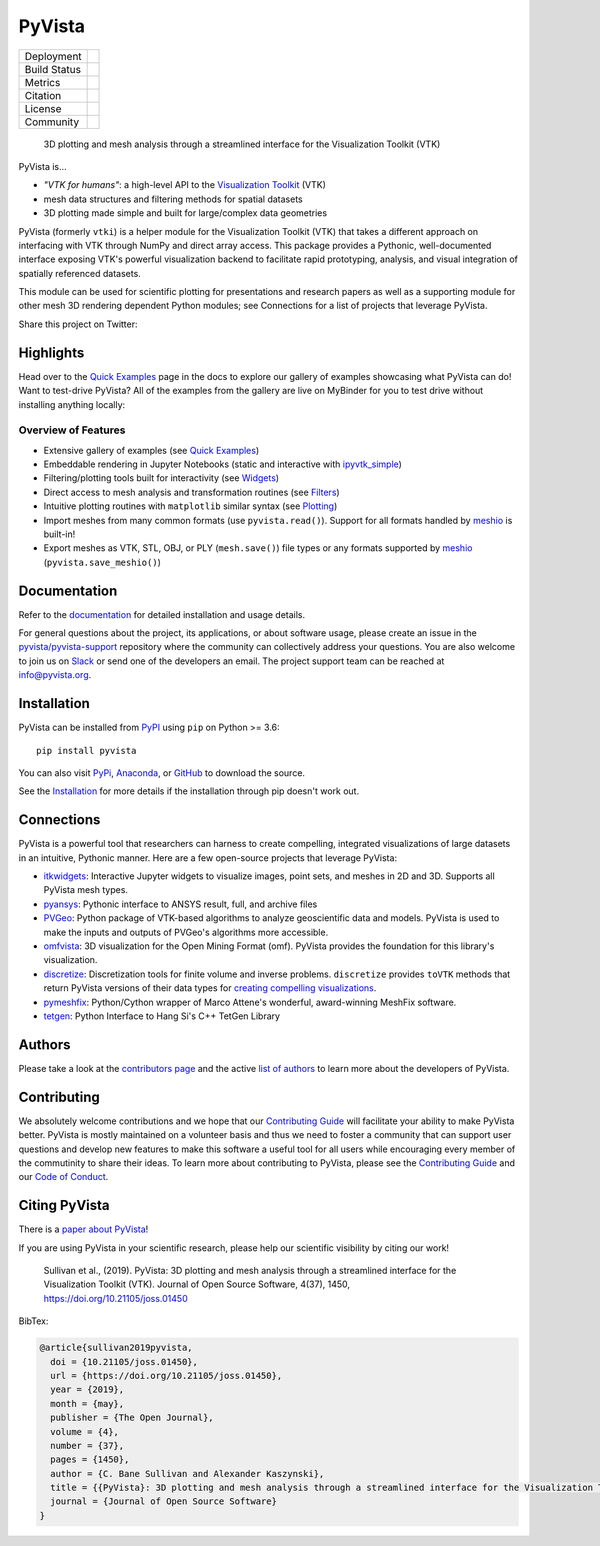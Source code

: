 #######
PyVista
#######

.. image:: https://github.com/pyvista/pyvista/raw/master/docs/_static/pyvista_banner.png
   :target: https://docs.pyvista.org/examples/index.html
   :alt: pyvista


.. |zenodo| image:: https://zenodo.org/badge/92974124.svg
   :target: https://zenodo.org/badge/latestdoi/92974124

.. |joss| image:: http://joss.theoj.org/papers/10.21105/joss.01450/status.svg
   :target: https://doi.org/10.21105/joss.01450

.. |pypi| image:: https://img.shields.io/pypi/v/pyvista.svg?logo=python&logoColor=white
   :target: https://pypi.org/project/pyvista/

.. |conda| image:: https://img.shields.io/conda/vn/conda-forge/pyvista.svg?logo=conda-forge&logoColor=white
   :target: https://anaconda.org/conda-forge/pyvista

.. |azure| image:: https://dev.azure.com/pyvista/PyVista/_apis/build/status/pyvista.pyvista?branchName=master
   :target: https://dev.azure.com/pyvista/PyVista/_build/latest?definitionId=3&branchName=master

.. |codecov| image:: https://codecov.io/gh/pyvista/pyvista/branch/master/graph/badge.svg
   :target: https://codecov.io/gh/pyvista/pyvista

.. |codacy| image:: https://api.codacy.com/project/badge/Grade/e927f0afec7e4b51aeb7785847d0fd47
   :target: https://www.codacy.com/app/banesullivan/pyvista?utm_source=github.com&amp;utm_medium=referral&amp;utm_content=akaszynski/pyvista&amp;utm_campaign=Badge_Grade

.. |MIT| image:: https://img.shields.io/badge/License-MIT-yellow.svg
   :target: https://opensource.org/licenses/MIT

.. |slack| image:: https://img.shields.io/badge/Slack-pyvista-green.svg?logo=slack
   :target: http://slack.pyvista.org

.. |gitter| image:: https://img.shields.io/gitter/room/pyvista/community?color=darkviolet
   :target: https://gitter.im/pyvista/community



+----------------------+------------------------+
| Deployment           | |pypi| |conda|         |
+----------------------+------------------------+
| Build Status         | |azure|                |
+----------------------+------------------------+
| Metrics              | |codacy| |codecov|     |
+----------------------+------------------------+
| Citation             | |joss| |zenodo|        |
+----------------------+------------------------+
| License              | |MIT|                  |
+----------------------+------------------------+
| Community            | |slack| |gitter|       |
+----------------------+------------------------+


    3D plotting and mesh analysis through a streamlined interface for the Visualization Toolkit (VTK)

PyVista is...

* *"VTK for humans"*: a high-level API to the `Visualization Toolkit`_ (VTK)
* mesh data structures and filtering methods for spatial datasets
* 3D plotting made simple and built for large/complex data geometries

.. _Visualization Toolkit: https://vtk.org

PyVista (formerly ``vtki``) is a helper module for the Visualization Toolkit
(VTK) that takes a different approach on interfacing with VTK through NumPy and
direct array access.
This package provides a Pythonic, well-documented interface exposing
VTK's powerful visualization backend to facilitate rapid prototyping, analysis,
and visual integration of spatially referenced datasets.

This module can be used for scientific plotting for presentations and research
papers as well as a supporting module for other mesh 3D rendering dependent
Python modules; see Connections for a list of projects that leverage
PyVista.


.. |tweet| image:: https://img.shields.io/twitter/url.svg?style=social&url=http%3A%2F%2Fshields.io
   :target: https://twitter.com/intent/tweet?text=Check%20out%20this%20project%20for%203D%20visualization%20in%20Python&url=https://github.com/pyvista/pyvista&hashtags=3D,visualization,Python,vtk,mesh,plotting,PyVista

Share this project on Twitter: |tweet|


Highlights
==========

.. |binder| image:: https://static.mybinder.org/badge_logo.svg
   :target: https://mybinder.org/v2/gh/pyvista/pyvista-examples/master
   :alt: Launch on Binder

Head over to the `Quick Examples`_ page in the docs to explore our gallery of
examples showcasing what PyVista can do! Want to test-drive PyVista?
All of the examples from the gallery are live on MyBinder for you to test
drive without installing anything locally: |binder|

.. _Quick Examples: http://docs.pyvista.org/examples/index.html


Overview of Features
--------------------

* Extensive gallery of examples (see `Quick Examples`_)
* Embeddable rendering in Jupyter Notebooks (static and interactive with `ipyvtk_simple`_)
* Filtering/plotting tools built for interactivity (see `Widgets`_)
* Direct access to mesh analysis and transformation routines (see Filters_)
* Intuitive plotting routines with ``matplotlib`` similar syntax (see Plotting_)
* Import meshes from many common formats (use ``pyvista.read()``). Support for all formats handled by `meshio`_ is built-in!
* Export meshes as VTK, STL, OBJ, or PLY (``mesh.save()``) file types or any formats supported by meshio_ (``pyvista.save_meshio()``)

.. _ipyvtk_simple: https://github.com/Kitware/ipyvtk-simple
.. _Widgets: https://docs.pyvista.org/plotting/widgets.html
.. _Filters: https://docs.pyvista.org/core/filters.html
.. _Plotting: https://docs.pyvista.org/plotting/index.html
.. _meshio: https://github.com/nschloe/meshio


Documentation
=============

Refer to the `documentation <http://docs.pyvista.org/>`_ for detailed
installation and usage details.

For general questions about the project, its applications, or about software
usage, please create an issue in the `pyvista/pyvista-support`_ repository
where the community can collectively address your questions. You are also
welcome to join us on Slack_ or send one of the developers an email.
The project support team can be reached at `info@pyvista.org`_.

.. _pyvista/pyvista-support: https://github.com/pyvista/pyvista-support
.. _Slack: http://slack.pyvista.org
.. _info@pyvista.org: mailto:info@pyvista.org


Installation
============

PyVista can be installed from `PyPI <https://pypi.org/project/pyvista/>`_
using ``pip`` on Python >= 3.6::

    pip install pyvista

You can also visit `PyPi <https://pypi.org/project/pyvista/>`_,
`Anaconda <https://anaconda.org/conda-forge/pyvista>`_, or
`GitHub <https://github.com/pyvista/pyvista>`_ to download the source.

See the `Installation <http://docs.pyvista.org/getting-started/installation.html#install-ref.>`_
for more details if the installation through pip doesn't work out.


Connections
===========

PyVista is a powerful tool that researchers can harness to create compelling,
integrated visualizations of large datasets in an intuitive, Pythonic manner.
Here are a few open-source projects that leverage PyVista:

* itkwidgets_: Interactive Jupyter widgets to visualize images, point sets, and meshes in 2D and 3D. Supports all PyVista mesh types.
* pyansys_: Pythonic interface to ANSYS result, full, and archive files
* PVGeo_: Python package of VTK-based algorithms to analyze geoscientific data and models. PyVista is used to make the inputs and outputs of PVGeo's algorithms more accessible.
* omfvista_: 3D visualization for the Open Mining Format (omf). PyVista provides the foundation for this library's visualization.
* discretize_: Discretization tools for finite volume and inverse problems. ``discretize`` provides ``toVTK`` methods that return PyVista versions of their data types for `creating compelling visualizations`_.
* pymeshfix_: Python/Cython wrapper of Marco Attene's wonderful, award-winning MeshFix software.
* tetgen_: Python Interface to Hang Si's C++ TetGen Library


.. _itkwidgets: https://github.com/InsightSoftwareConsortium/itkwidgets
.. _pyansys: https://github.com/akaszynski/pyansys
.. _PVGeo: https://github.com/OpenGeoVis/PVGeo
.. _omfvista: https://github.com/OpenGeoVis/omfvista
.. _discretize: http://discretize.simpeg.xyz/en/master/
.. _creating compelling visualizations: http://discretize.simpeg.xyz/en/master/api/generated/discretize.mixins.vtkModule.html
.. _pymeshfix: https://github.com/pyvista/pymeshfix
.. _MeshFix: https://github.com/MarcoAttene/MeshFix-V2.1
.. _tetgen: https://github.com/pyvista/tetgen


Authors
=======

Please take a look at the `contributors page`_ and the active `list of authors`_
to learn more about the developers of PyVista.

.. _contributors page: https://github.com/pyvista/pyvista/graphs/contributors/
.. _list of authors: http://docs.pyvista.org/authors


Contributing
============

We absolutely welcome contributions and we hope that our `Contributing Guide`_
will facilitate your ability to make PyVista better. PyVista is mostly
maintained on a volunteer basis and thus we need to foster a community that can
support user questions and develop new features to make this software a useful
tool for all users while encouraging every member of the commutinity to share
their ideas. To learn more about contributing to PyVista, please see the
`Contributing Guide`_ and our `Code of Conduct`_.

.. _Contributing Guide: https://github.com/pyvista/pyvista/blob/master/CONTRIBUTING.md
.. _Code of Conduct: https://github.com/pyvista/pyvista/blob/master/CODE_OF_CONDUCT.md


Citing PyVista
==============

There is a `paper about PyVista <https://doi.org/10.21105/joss.01450>`_!

If you are using PyVista in your scientific research, please help our scientific
visibility by citing our work!


    Sullivan et al., (2019). PyVista: 3D plotting and mesh analysis through a streamlined interface for the Visualization Toolkit (VTK). Journal of Open Source Software, 4(37), 1450, https://doi.org/10.21105/joss.01450


BibTex:

.. code::

    @article{sullivan2019pyvista,
      doi = {10.21105/joss.01450},
      url = {https://doi.org/10.21105/joss.01450},
      year = {2019},
      month = {may},
      publisher = {The Open Journal},
      volume = {4},
      number = {37},
      pages = {1450},
      author = {C. Bane Sullivan and Alexander Kaszynski},
      title = {{PyVista}: 3D plotting and mesh analysis through a streamlined interface for the Visualization Toolkit ({VTK})},
      journal = {Journal of Open Source Software}
    }
